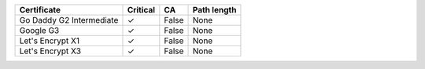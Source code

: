 ========================  ==========  =====  =============
Certificate               Critical    CA     Path length
========================  ==========  =====  =============
Go Daddy G2 Intermediate  ✓           False  None
Google G3                 ✓           False  None
Let's Encrypt X1          ✓           False  None
Let's Encrypt X3          ✓           False  None
========================  ==========  =====  =============